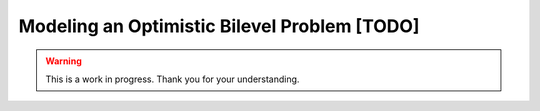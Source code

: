 Modeling an Optimistic Bilevel Problem [TODO]
=============================================


.. warning::

   This is a work in progress. Thank you for your understanding.
